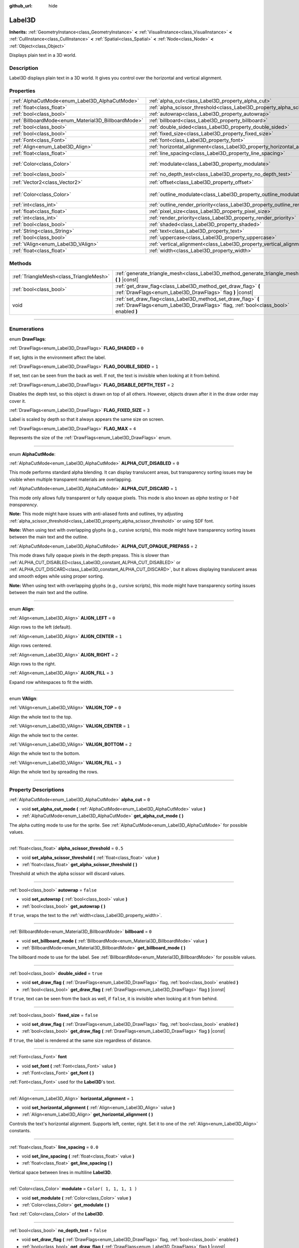 :github_url: hide

.. DO NOT EDIT THIS FILE!!!
.. Generated automatically from Godot engine sources.
.. Generator: https://github.com/godotengine/godot/tree/3.6/doc/tools/make_rst.py.
.. XML source: https://github.com/godotengine/godot/tree/3.6/doc/classes/Label3D.xml.

.. _class_Label3D:

Label3D
=======

**Inherits:** :ref:`GeometryInstance<class_GeometryInstance>` **<** :ref:`VisualInstance<class_VisualInstance>` **<** :ref:`CullInstance<class_CullInstance>` **<** :ref:`Spatial<class_Spatial>` **<** :ref:`Node<class_Node>` **<** :ref:`Object<class_Object>`

Displays plain text in a 3D world.

.. rst-class:: classref-introduction-group

Description
-----------

Label3D displays plain text in a 3D world. It gives you control over the horizontal and vertical alignment.

.. rst-class:: classref-reftable-group

Properties
----------

.. table::
   :widths: auto

   +-----------------------------------------------------+--------------------------------------------------------------------------------+-------------------------+
   | :ref:`AlphaCutMode<enum_Label3D_AlphaCutMode>`      | :ref:`alpha_cut<class_Label3D_property_alpha_cut>`                             | ``0``                   |
   +-----------------------------------------------------+--------------------------------------------------------------------------------+-------------------------+
   | :ref:`float<class_float>`                           | :ref:`alpha_scissor_threshold<class_Label3D_property_alpha_scissor_threshold>` | ``0.5``                 |
   +-----------------------------------------------------+--------------------------------------------------------------------------------+-------------------------+
   | :ref:`bool<class_bool>`                             | :ref:`autowrap<class_Label3D_property_autowrap>`                               | ``false``               |
   +-----------------------------------------------------+--------------------------------------------------------------------------------+-------------------------+
   | :ref:`BillboardMode<enum_Material3D_BillboardMode>` | :ref:`billboard<class_Label3D_property_billboard>`                             | ``0``                   |
   +-----------------------------------------------------+--------------------------------------------------------------------------------+-------------------------+
   | :ref:`bool<class_bool>`                             | :ref:`double_sided<class_Label3D_property_double_sided>`                       | ``true``                |
   +-----------------------------------------------------+--------------------------------------------------------------------------------+-------------------------+
   | :ref:`bool<class_bool>`                             | :ref:`fixed_size<class_Label3D_property_fixed_size>`                           | ``false``               |
   +-----------------------------------------------------+--------------------------------------------------------------------------------+-------------------------+
   | :ref:`Font<class_Font>`                             | :ref:`font<class_Label3D_property_font>`                                       |                         |
   +-----------------------------------------------------+--------------------------------------------------------------------------------+-------------------------+
   | :ref:`Align<enum_Label3D_Align>`                    | :ref:`horizontal_alignment<class_Label3D_property_horizontal_alignment>`       | ``1``                   |
   +-----------------------------------------------------+--------------------------------------------------------------------------------+-------------------------+
   | :ref:`float<class_float>`                           | :ref:`line_spacing<class_Label3D_property_line_spacing>`                       | ``0.0``                 |
   +-----------------------------------------------------+--------------------------------------------------------------------------------+-------------------------+
   | :ref:`Color<class_Color>`                           | :ref:`modulate<class_Label3D_property_modulate>`                               | ``Color( 1, 1, 1, 1 )`` |
   +-----------------------------------------------------+--------------------------------------------------------------------------------+-------------------------+
   | :ref:`bool<class_bool>`                             | :ref:`no_depth_test<class_Label3D_property_no_depth_test>`                     | ``false``               |
   +-----------------------------------------------------+--------------------------------------------------------------------------------+-------------------------+
   | :ref:`Vector2<class_Vector2>`                       | :ref:`offset<class_Label3D_property_offset>`                                   | ``Vector2( 0, 0 )``     |
   +-----------------------------------------------------+--------------------------------------------------------------------------------+-------------------------+
   | :ref:`Color<class_Color>`                           | :ref:`outline_modulate<class_Label3D_property_outline_modulate>`               | ``Color( 0, 0, 0, 1 )`` |
   +-----------------------------------------------------+--------------------------------------------------------------------------------+-------------------------+
   | :ref:`int<class_int>`                               | :ref:`outline_render_priority<class_Label3D_property_outline_render_priority>` | ``-1``                  |
   +-----------------------------------------------------+--------------------------------------------------------------------------------+-------------------------+
   | :ref:`float<class_float>`                           | :ref:`pixel_size<class_Label3D_property_pixel_size>`                           | ``0.01``                |
   +-----------------------------------------------------+--------------------------------------------------------------------------------+-------------------------+
   | :ref:`int<class_int>`                               | :ref:`render_priority<class_Label3D_property_render_priority>`                 | ``0``                   |
   +-----------------------------------------------------+--------------------------------------------------------------------------------+-------------------------+
   | :ref:`bool<class_bool>`                             | :ref:`shaded<class_Label3D_property_shaded>`                                   | ``false``               |
   +-----------------------------------------------------+--------------------------------------------------------------------------------+-------------------------+
   | :ref:`String<class_String>`                         | :ref:`text<class_Label3D_property_text>`                                       | ``""``                  |
   +-----------------------------------------------------+--------------------------------------------------------------------------------+-------------------------+
   | :ref:`bool<class_bool>`                             | :ref:`uppercase<class_Label3D_property_uppercase>`                             | ``false``               |
   +-----------------------------------------------------+--------------------------------------------------------------------------------+-------------------------+
   | :ref:`VAlign<enum_Label3D_VAlign>`                  | :ref:`vertical_alignment<class_Label3D_property_vertical_alignment>`           | ``1``                   |
   +-----------------------------------------------------+--------------------------------------------------------------------------------+-------------------------+
   | :ref:`float<class_float>`                           | :ref:`width<class_Label3D_property_width>`                                     | ``500.0``               |
   +-----------------------------------------------------+--------------------------------------------------------------------------------+-------------------------+

.. rst-class:: classref-reftable-group

Methods
-------

.. table::
   :widths: auto

   +-----------------------------------------+-----------------------------------------------------------------------------------------------------------------------------------------------------+
   | :ref:`TriangleMesh<class_TriangleMesh>` | :ref:`generate_triangle_mesh<class_Label3D_method_generate_triangle_mesh>` **(** **)** |const|                                                      |
   +-----------------------------------------+-----------------------------------------------------------------------------------------------------------------------------------------------------+
   | :ref:`bool<class_bool>`                 | :ref:`get_draw_flag<class_Label3D_method_get_draw_flag>` **(** :ref:`DrawFlags<enum_Label3D_DrawFlags>` flag **)** |const|                          |
   +-----------------------------------------+-----------------------------------------------------------------------------------------------------------------------------------------------------+
   | void                                    | :ref:`set_draw_flag<class_Label3D_method_set_draw_flag>` **(** :ref:`DrawFlags<enum_Label3D_DrawFlags>` flag, :ref:`bool<class_bool>` enabled **)** |
   +-----------------------------------------+-----------------------------------------------------------------------------------------------------------------------------------------------------+

.. rst-class:: classref-section-separator

----

.. rst-class:: classref-descriptions-group

Enumerations
------------

.. _enum_Label3D_DrawFlags:

.. rst-class:: classref-enumeration

enum **DrawFlags**:

.. _class_Label3D_constant_FLAG_SHADED:

.. rst-class:: classref-enumeration-constant

:ref:`DrawFlags<enum_Label3D_DrawFlags>` **FLAG_SHADED** = ``0``

If set, lights in the environment affect the label.

.. _class_Label3D_constant_FLAG_DOUBLE_SIDED:

.. rst-class:: classref-enumeration-constant

:ref:`DrawFlags<enum_Label3D_DrawFlags>` **FLAG_DOUBLE_SIDED** = ``1``

If set, text can be seen from the back as well. If not, the text is invisible when looking at it from behind.

.. _class_Label3D_constant_FLAG_DISABLE_DEPTH_TEST:

.. rst-class:: classref-enumeration-constant

:ref:`DrawFlags<enum_Label3D_DrawFlags>` **FLAG_DISABLE_DEPTH_TEST** = ``2``

Disables the depth test, so this object is drawn on top of all others. However, objects drawn after it in the draw order may cover it.

.. _class_Label3D_constant_FLAG_FIXED_SIZE:

.. rst-class:: classref-enumeration-constant

:ref:`DrawFlags<enum_Label3D_DrawFlags>` **FLAG_FIXED_SIZE** = ``3``

Label is scaled by depth so that it always appears the same size on screen.

.. _class_Label3D_constant_FLAG_MAX:

.. rst-class:: classref-enumeration-constant

:ref:`DrawFlags<enum_Label3D_DrawFlags>` **FLAG_MAX** = ``4``

Represents the size of the :ref:`DrawFlags<enum_Label3D_DrawFlags>` enum.

.. rst-class:: classref-item-separator

----

.. _enum_Label3D_AlphaCutMode:

.. rst-class:: classref-enumeration

enum **AlphaCutMode**:

.. _class_Label3D_constant_ALPHA_CUT_DISABLED:

.. rst-class:: classref-enumeration-constant

:ref:`AlphaCutMode<enum_Label3D_AlphaCutMode>` **ALPHA_CUT_DISABLED** = ``0``

This mode performs standard alpha blending. It can display translucent areas, but transparency sorting issues may be visible when multiple transparent materials are overlapping.

.. _class_Label3D_constant_ALPHA_CUT_DISCARD:

.. rst-class:: classref-enumeration-constant

:ref:`AlphaCutMode<enum_Label3D_AlphaCutMode>` **ALPHA_CUT_DISCARD** = ``1``

This mode only allows fully transparent or fully opaque pixels. This mode is also known as *alpha testing* or *1-bit transparency*.

\ **Note:** This mode might have issues with anti-aliased fonts and outlines, try adjusting :ref:`alpha_scissor_threshold<class_Label3D_property_alpha_scissor_threshold>` or using SDF font.

\ **Note:** When using text with overlapping glyphs (e.g., cursive scripts), this mode might have transparency sorting issues between the main text and the outline.

.. _class_Label3D_constant_ALPHA_CUT_OPAQUE_PREPASS:

.. rst-class:: classref-enumeration-constant

:ref:`AlphaCutMode<enum_Label3D_AlphaCutMode>` **ALPHA_CUT_OPAQUE_PREPASS** = ``2``

This mode draws fully opaque pixels in the depth prepass. This is slower than :ref:`ALPHA_CUT_DISABLED<class_Label3D_constant_ALPHA_CUT_DISABLED>` or :ref:`ALPHA_CUT_DISCARD<class_Label3D_constant_ALPHA_CUT_DISCARD>`, but it allows displaying translucent areas and smooth edges while using proper sorting.

\ **Note:** When using text with overlapping glyphs (e.g., cursive scripts), this mode might have transparency sorting issues between the main text and the outline.

.. rst-class:: classref-item-separator

----

.. _enum_Label3D_Align:

.. rst-class:: classref-enumeration

enum **Align**:

.. _class_Label3D_constant_ALIGN_LEFT:

.. rst-class:: classref-enumeration-constant

:ref:`Align<enum_Label3D_Align>` **ALIGN_LEFT** = ``0``

Align rows to the left (default).

.. _class_Label3D_constant_ALIGN_CENTER:

.. rst-class:: classref-enumeration-constant

:ref:`Align<enum_Label3D_Align>` **ALIGN_CENTER** = ``1``

Align rows centered.

.. _class_Label3D_constant_ALIGN_RIGHT:

.. rst-class:: classref-enumeration-constant

:ref:`Align<enum_Label3D_Align>` **ALIGN_RIGHT** = ``2``

Align rows to the right.

.. _class_Label3D_constant_ALIGN_FILL:

.. rst-class:: classref-enumeration-constant

:ref:`Align<enum_Label3D_Align>` **ALIGN_FILL** = ``3``

Expand row whitespaces to fit the width.

.. rst-class:: classref-item-separator

----

.. _enum_Label3D_VAlign:

.. rst-class:: classref-enumeration

enum **VAlign**:

.. _class_Label3D_constant_VALIGN_TOP:

.. rst-class:: classref-enumeration-constant

:ref:`VAlign<enum_Label3D_VAlign>` **VALIGN_TOP** = ``0``

Align the whole text to the top.

.. _class_Label3D_constant_VALIGN_CENTER:

.. rst-class:: classref-enumeration-constant

:ref:`VAlign<enum_Label3D_VAlign>` **VALIGN_CENTER** = ``1``

Align the whole text to the center.

.. _class_Label3D_constant_VALIGN_BOTTOM:

.. rst-class:: classref-enumeration-constant

:ref:`VAlign<enum_Label3D_VAlign>` **VALIGN_BOTTOM** = ``2``

Align the whole text to the bottom.

.. _class_Label3D_constant_VALIGN_FILL:

.. rst-class:: classref-enumeration-constant

:ref:`VAlign<enum_Label3D_VAlign>` **VALIGN_FILL** = ``3``

Align the whole text by spreading the rows.

.. rst-class:: classref-section-separator

----

.. rst-class:: classref-descriptions-group

Property Descriptions
---------------------

.. _class_Label3D_property_alpha_cut:

.. rst-class:: classref-property

:ref:`AlphaCutMode<enum_Label3D_AlphaCutMode>` **alpha_cut** = ``0``

.. rst-class:: classref-property-setget

- void **set_alpha_cut_mode** **(** :ref:`AlphaCutMode<enum_Label3D_AlphaCutMode>` value **)**
- :ref:`AlphaCutMode<enum_Label3D_AlphaCutMode>` **get_alpha_cut_mode** **(** **)**

The alpha cutting mode to use for the sprite. See :ref:`AlphaCutMode<enum_Label3D_AlphaCutMode>` for possible values.

.. rst-class:: classref-item-separator

----

.. _class_Label3D_property_alpha_scissor_threshold:

.. rst-class:: classref-property

:ref:`float<class_float>` **alpha_scissor_threshold** = ``0.5``

.. rst-class:: classref-property-setget

- void **set_alpha_scissor_threshold** **(** :ref:`float<class_float>` value **)**
- :ref:`float<class_float>` **get_alpha_scissor_threshold** **(** **)**

Threshold at which the alpha scissor will discard values.

.. rst-class:: classref-item-separator

----

.. _class_Label3D_property_autowrap:

.. rst-class:: classref-property

:ref:`bool<class_bool>` **autowrap** = ``false``

.. rst-class:: classref-property-setget

- void **set_autowrap** **(** :ref:`bool<class_bool>` value **)**
- :ref:`bool<class_bool>` **get_autowrap** **(** **)**

If ``true``, wraps the text to the :ref:`width<class_Label3D_property_width>`.

.. rst-class:: classref-item-separator

----

.. _class_Label3D_property_billboard:

.. rst-class:: classref-property

:ref:`BillboardMode<enum_Material3D_BillboardMode>` **billboard** = ``0``

.. rst-class:: classref-property-setget

- void **set_billboard_mode** **(** :ref:`BillboardMode<enum_Material3D_BillboardMode>` value **)**
- :ref:`BillboardMode<enum_Material3D_BillboardMode>` **get_billboard_mode** **(** **)**

The billboard mode to use for the label. See :ref:`BillboardMode<enum_Material3D_BillboardMode>` for possible values.

.. rst-class:: classref-item-separator

----

.. _class_Label3D_property_double_sided:

.. rst-class:: classref-property

:ref:`bool<class_bool>` **double_sided** = ``true``

.. rst-class:: classref-property-setget

- void **set_draw_flag** **(** :ref:`DrawFlags<enum_Label3D_DrawFlags>` flag, :ref:`bool<class_bool>` enabled **)**
- :ref:`bool<class_bool>` **get_draw_flag** **(** :ref:`DrawFlags<enum_Label3D_DrawFlags>` flag **)** |const|

If ``true``, text can be seen from the back as well, if ``false``, it is invisible when looking at it from behind.

.. rst-class:: classref-item-separator

----

.. _class_Label3D_property_fixed_size:

.. rst-class:: classref-property

:ref:`bool<class_bool>` **fixed_size** = ``false``

.. rst-class:: classref-property-setget

- void **set_draw_flag** **(** :ref:`DrawFlags<enum_Label3D_DrawFlags>` flag, :ref:`bool<class_bool>` enabled **)**
- :ref:`bool<class_bool>` **get_draw_flag** **(** :ref:`DrawFlags<enum_Label3D_DrawFlags>` flag **)** |const|

If ``true``, the label is rendered at the same size regardless of distance.

.. rst-class:: classref-item-separator

----

.. _class_Label3D_property_font:

.. rst-class:: classref-property

:ref:`Font<class_Font>` **font**

.. rst-class:: classref-property-setget

- void **set_font** **(** :ref:`Font<class_Font>` value **)**
- :ref:`Font<class_Font>` **get_font** **(** **)**

:ref:`Font<class_Font>` used for the **Label3D**'s text.

.. rst-class:: classref-item-separator

----

.. _class_Label3D_property_horizontal_alignment:

.. rst-class:: classref-property

:ref:`Align<enum_Label3D_Align>` **horizontal_alignment** = ``1``

.. rst-class:: classref-property-setget

- void **set_horizontal_alignment** **(** :ref:`Align<enum_Label3D_Align>` value **)**
- :ref:`Align<enum_Label3D_Align>` **get_horizontal_alignment** **(** **)**

Controls the text's horizontal alignment. Supports left, center, right. Set it to one of the :ref:`Align<enum_Label3D_Align>` constants.

.. rst-class:: classref-item-separator

----

.. _class_Label3D_property_line_spacing:

.. rst-class:: classref-property

:ref:`float<class_float>` **line_spacing** = ``0.0``

.. rst-class:: classref-property-setget

- void **set_line_spacing** **(** :ref:`float<class_float>` value **)**
- :ref:`float<class_float>` **get_line_spacing** **(** **)**

Vertical space between lines in multiline **Label3D**.

.. rst-class:: classref-item-separator

----

.. _class_Label3D_property_modulate:

.. rst-class:: classref-property

:ref:`Color<class_Color>` **modulate** = ``Color( 1, 1, 1, 1 )``

.. rst-class:: classref-property-setget

- void **set_modulate** **(** :ref:`Color<class_Color>` value **)**
- :ref:`Color<class_Color>` **get_modulate** **(** **)**

Text :ref:`Color<class_Color>` of the **Label3D**.

.. rst-class:: classref-item-separator

----

.. _class_Label3D_property_no_depth_test:

.. rst-class:: classref-property

:ref:`bool<class_bool>` **no_depth_test** = ``false``

.. rst-class:: classref-property-setget

- void **set_draw_flag** **(** :ref:`DrawFlags<enum_Label3D_DrawFlags>` flag, :ref:`bool<class_bool>` enabled **)**
- :ref:`bool<class_bool>` **get_draw_flag** **(** :ref:`DrawFlags<enum_Label3D_DrawFlags>` flag **)** |const|

If ``true``, depth testing is disabled and the object will be drawn in render order.

.. rst-class:: classref-item-separator

----

.. _class_Label3D_property_offset:

.. rst-class:: classref-property

:ref:`Vector2<class_Vector2>` **offset** = ``Vector2( 0, 0 )``

.. rst-class:: classref-property-setget

- void **set_offset** **(** :ref:`Vector2<class_Vector2>` value **)**
- :ref:`Vector2<class_Vector2>` **get_offset** **(** **)**

The text drawing offset (in pixels).

.. rst-class:: classref-item-separator

----

.. _class_Label3D_property_outline_modulate:

.. rst-class:: classref-property

:ref:`Color<class_Color>` **outline_modulate** = ``Color( 0, 0, 0, 1 )``

.. rst-class:: classref-property-setget

- void **set_outline_modulate** **(** :ref:`Color<class_Color>` value **)**
- :ref:`Color<class_Color>` **get_outline_modulate** **(** **)**

The tint of :ref:`Font<class_Font>`'s outline.

.. rst-class:: classref-item-separator

----

.. _class_Label3D_property_outline_render_priority:

.. rst-class:: classref-property

:ref:`int<class_int>` **outline_render_priority** = ``-1``

.. rst-class:: classref-property-setget

- void **set_outline_render_priority** **(** :ref:`int<class_int>` value **)**
- :ref:`int<class_int>` **get_outline_render_priority** **(** **)**

Sets the render priority for the text outline. Higher priority objects will be sorted in front of lower priority objects.

\ **Note:** This only applies if :ref:`alpha_cut<class_Label3D_property_alpha_cut>` is set to :ref:`ALPHA_CUT_DISABLED<class_Label3D_constant_ALPHA_CUT_DISABLED>` (default value).

\ **Note:** This only applies to sorting of transparent objects. This will not impact how transparent objects are sorted relative to opaque objects. This is because opaque objects are not sorted, while transparent objects are sorted from back to front (subject to priority).

.. rst-class:: classref-item-separator

----

.. _class_Label3D_property_pixel_size:

.. rst-class:: classref-property

:ref:`float<class_float>` **pixel_size** = ``0.01``

.. rst-class:: classref-property-setget

- void **set_pixel_size** **(** :ref:`float<class_float>` value **)**
- :ref:`float<class_float>` **get_pixel_size** **(** **)**

The size of one pixel's width on the label to scale it in 3D.

.. rst-class:: classref-item-separator

----

.. _class_Label3D_property_render_priority:

.. rst-class:: classref-property

:ref:`int<class_int>` **render_priority** = ``0``

.. rst-class:: classref-property-setget

- void **set_render_priority** **(** :ref:`int<class_int>` value **)**
- :ref:`int<class_int>` **get_render_priority** **(** **)**

Sets the render priority for the text. Higher priority objects will be sorted in front of lower priority objects.

\ **Note:** This only applies if :ref:`alpha_cut<class_Label3D_property_alpha_cut>` is set to :ref:`ALPHA_CUT_DISABLED<class_Label3D_constant_ALPHA_CUT_DISABLED>` (default value).

\ **Note:** This only applies to sorting of transparent objects. This will not impact how transparent objects are sorted relative to opaque objects. This is because opaque objects are not sorted, while transparent objects are sorted from back to front (subject to priority).

.. rst-class:: classref-item-separator

----

.. _class_Label3D_property_shaded:

.. rst-class:: classref-property

:ref:`bool<class_bool>` **shaded** = ``false``

.. rst-class:: classref-property-setget

- void **set_draw_flag** **(** :ref:`DrawFlags<enum_Label3D_DrawFlags>` flag, :ref:`bool<class_bool>` enabled **)**
- :ref:`bool<class_bool>` **get_draw_flag** **(** :ref:`DrawFlags<enum_Label3D_DrawFlags>` flag **)** |const|

If ``true``, the :ref:`Light<class_Light>` in the :ref:`Environment<class_Environment>` has effects on the label.

.. rst-class:: classref-item-separator

----

.. _class_Label3D_property_text:

.. rst-class:: classref-property

:ref:`String<class_String>` **text** = ``""``

.. rst-class:: classref-property-setget

- void **set_text** **(** :ref:`String<class_String>` value **)**
- :ref:`String<class_String>` **get_text** **(** **)**

The text to display on screen.

.. rst-class:: classref-item-separator

----

.. _class_Label3D_property_uppercase:

.. rst-class:: classref-property

:ref:`bool<class_bool>` **uppercase** = ``false``

.. rst-class:: classref-property-setget

- void **set_uppercase** **(** :ref:`bool<class_bool>` value **)**
- :ref:`bool<class_bool>` **is_uppercase** **(** **)**

If ``true``, all the text displays as UPPERCASE.

.. rst-class:: classref-item-separator

----

.. _class_Label3D_property_vertical_alignment:

.. rst-class:: classref-property

:ref:`VAlign<enum_Label3D_VAlign>` **vertical_alignment** = ``1``

.. rst-class:: classref-property-setget

- void **set_vertical_alignment** **(** :ref:`VAlign<enum_Label3D_VAlign>` value **)**
- :ref:`VAlign<enum_Label3D_VAlign>` **get_vertical_alignment** **(** **)**

Controls the text's vertical alignment. Supports top, center, bottom. Set it to one of the :ref:`VAlign<enum_Label3D_VAlign>` constants.

.. rst-class:: classref-item-separator

----

.. _class_Label3D_property_width:

.. rst-class:: classref-property

:ref:`float<class_float>` **width** = ``500.0``

.. rst-class:: classref-property-setget

- void **set_width** **(** :ref:`float<class_float>` value **)**
- :ref:`float<class_float>` **get_width** **(** **)**

Text width (in pixels), used for autowrap and fill alignment.

.. rst-class:: classref-section-separator

----

.. rst-class:: classref-descriptions-group

Method Descriptions
-------------------

.. _class_Label3D_method_generate_triangle_mesh:

.. rst-class:: classref-method

:ref:`TriangleMesh<class_TriangleMesh>` **generate_triangle_mesh** **(** **)** |const|

Returns a :ref:`TriangleMesh<class_TriangleMesh>` with the label's vertices following its current configuration (such as its :ref:`pixel_size<class_Label3D_property_pixel_size>`).

.. rst-class:: classref-item-separator

----

.. _class_Label3D_method_get_draw_flag:

.. rst-class:: classref-method

:ref:`bool<class_bool>` **get_draw_flag** **(** :ref:`DrawFlags<enum_Label3D_DrawFlags>` flag **)** |const|

Returns the value of the specified flag.

.. rst-class:: classref-item-separator

----

.. _class_Label3D_method_set_draw_flag:

.. rst-class:: classref-method

void **set_draw_flag** **(** :ref:`DrawFlags<enum_Label3D_DrawFlags>` flag, :ref:`bool<class_bool>` enabled **)**

If ``true``, the specified flag will be enabled. See :ref:`DrawFlags<enum_Label3D_DrawFlags>` for a list of flags.

.. |virtual| replace:: :abbr:`virtual (This method should typically be overridden by the user to have any effect.)`
.. |const| replace:: :abbr:`const (This method has no side effects. It doesn't modify any of the instance's member variables.)`
.. |vararg| replace:: :abbr:`vararg (This method accepts any number of arguments after the ones described here.)`
.. |static| replace:: :abbr:`static (This method doesn't need an instance to be called, so it can be called directly using the class name.)`
